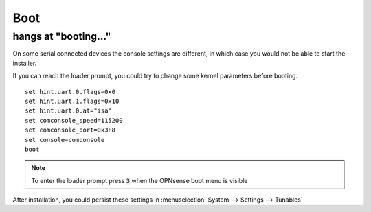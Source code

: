 ====================================
Boot
====================================

-----------------------------
hangs at "booting..."
-----------------------------

On some serial connected devices the console settings are different, in which case you would
not be able to start the installer.

If you can reach the loader prompt, you could try to change some kernel parameters before booting.



::

    set hint.uart.0.flags=0x0
    set hint.uart.1.flags=0x10
    set hint.uart.0.at="isa"
    set comconsole_speed=115200
    set comconsole_port=0x3F8
    set console=comconsole
    boot

.. Note::

    To enter the loader prompt press :code:`3` when the OPNsense boot menu is visible


After installation, you could persist these settings in :menuselection:`System --> Settings --> Tunables`
